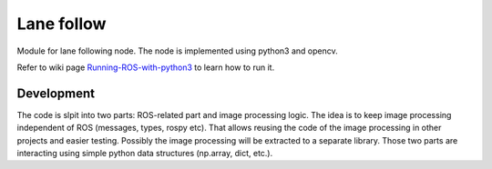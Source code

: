 Lane follow
=====================================

Module for lane following node.
The node is implemented using python3 and opencv. 

Refer to wiki page `Running-ROS-with-python3 <https://github.com/serge-m/robocar_v2/wiki/Running-ROS-with-python3>`_ 
to learn how to run it.



Development
--------------------------------------------

The code is slpit into two parts: ROS-related part and image processing logic. 
The idea is to keep image processing independent of ROS (messages, types, rospy etc). 
That allows reusing the code of the image processing in other projects and easier testing. 
Possibly the image processing will be extracted to a separate library.
Those two parts are interacting using simple python data structures (np.array, dict, etc.).




